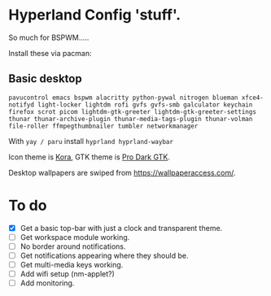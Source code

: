 * Hyperland Config 'stuff'.

So much for BSPWM.....

Install these via pacman:

** Basic desktop
~pavucontrol emacs bspwm alacritty python-pywal nitrogen blueman xfce4-notifyd light-locker lightdm rofi gvfs gvfs-smb galculator keychain firefox scrot picom lightdm-gtk-greeter lightdm-gtk-greeter-settings thunar thunar-archive-plugin thunar-media-tags-plugin thunar-volman file-roller ffmpegthumbnailer tumbler networkmanager~

With ~yay / paru~ install ~hyprland hyprland-waybar~

Icon theme is [[https://github.com/bikass/kora][Kora]], GTK theme is [[https://github.com/paullinuxthemer/Pro-Dark-GTK][Pro Dark GTK]].

Desktop wallpapers are swiped from https://wallpaperaccess.com/.



* To do
 - [X] Get a basic top-bar with just a clock and transparent theme.
 - [ ] Get workspace module working.
 - [ ] No border around notifications.
 - [ ] Get notifications appearing where they should be.
 - [ ] Get multi-media keys working.
 - [ ] Add wifi setup (nm-applet?)
 - [ ] Add monitoring.
